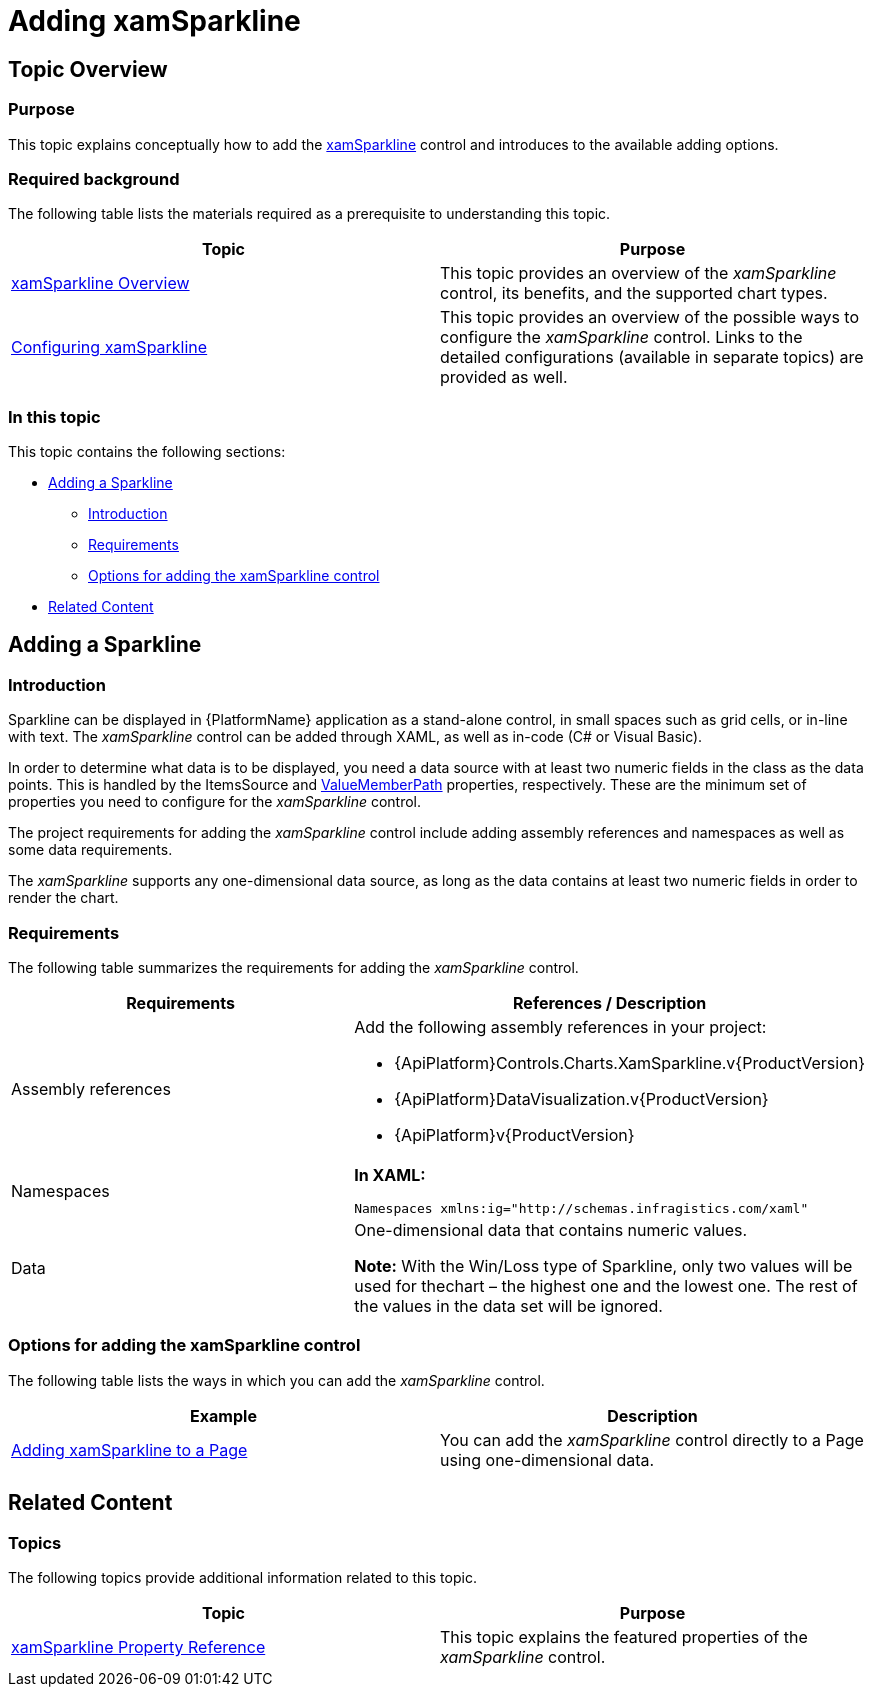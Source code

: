 ﻿////
|metadata|
{
    "name": "xamsparkline-adding-xamsparkline",
    "controlName": ["xamSparkline"],
    "tags": ["Charting","Getting Started"],
    "guid": "81ddee34-34ab-4723-bd2b-ca9a43ccfbcd",
    "buildFlags": [],
    "createdOn": "2016-05-25T18:21:59.2873585Z"
}
|metadata|
////

= Adding xamSparkline

== Topic Overview

=== Purpose

This topic explains conceptually how to add the link:{ApiPlatform}controls.charts.xamsparkline.v{ProductVersion}.html[xamSparkline] control and introduces to the available adding options.

=== Required background

The following table lists the materials required as a prerequisite to understanding this topic.

[options="header", cols="a,a"]
|====
|Topic|Purpose

| link:xamsparkline-xamsparkline-overview.html[xamSparkline Overview]
|This topic provides an overview of the _xamSparkline_ control, its benefits, and the supported chart types.

| link:xamsparkline-configuring-xamsparkline.html[Configuring xamSparkline]
|This topic provides an overview of the possible ways to configure the _xamSparkline_ control. Links to the detailed configurations (available in separate topics) are provided as well.

|====

=== In this topic

This topic contains the following sections:

* <<_Ref317075029,Adding a Sparkline>>

** <<Introduction,Introduction>>
** <<_Ref317075452,Requirements>>
** <<_Ref320180895,Options for adding the xamSparkline control>>

* <<_Ref317075104,Related Content>>

[[_Ref317075029]]
== Adding a Sparkline

=== Introduction

Sparkline can be displayed in {PlatformName} application as a stand-alone control, in small spaces such as grid cells, or in-line with text. The  _xamSparkline_   control can be added through XAML, as well as in-code (C# or Visual Basic).

In order to determine what data is to be displayed, you need a data source with at least two numeric fields in the class as the data points. This is handled by the ItemsSource and link:xamsparkline-xamsparkline-property-reference.html#ValueMemberPath[ValueMemberPath] properties, respectively. These are the minimum set of properties you need to configure for the  _xamSparkline_   control.

The project requirements for adding the  _xamSparkline_   control include adding assembly references and namespaces as well as some data requirements.

The  _xamSparkline_   supports any one-dimensional data source, as long as the data contains at least two numeric fields in order to render the chart.

[[_Ref317075452]]

=== Requirements

The following table summarizes the requirements for adding the  _xamSparkline_   control.

[options="header", cols="a,a"]
|====
|Requirements|References / Description

|Assembly references
|Add the following assembly references in your project: 

* {ApiPlatform}Controls.Charts.XamSparkline.v{ProductVersion} 

* {ApiPlatform}DataVisualization.v{ProductVersion} 

* {ApiPlatform}v{ProductVersion}

|Namespaces
|*In XAML:* 

[source,xaml]
---- 
Namespaces xmlns:ig="http://schemas.infragistics.com/xaml"
---- 

|Data
|One-dimensional data that contains numeric values. 

*Note:* With the Win/Loss type of Sparkline, only two values will be used for thechart – the highest one and the lowest one. The rest of the values in the data set will be ignored.

|====

[[_Ref320022805]]

=== Options for adding the xamSparkline control

The following table lists the ways in which you can add the  _xamSparkline_   control.

[options="header", cols="a,a"]
|====
|Example|Description

| link:xamsparkline-adding-a-sparkline-to-a-page.html[Adding xamSparkline to a Page]
|You can add the _xamSparkline_ control directly to a Page using one-dimensional data.

ifdef::sl,wpf[]
| link:xamgrid-sparkline-column.html[Sparkline Column]
|You can add the _xamSparkline_ control to _xamGrid_™ cells using the Sparkline column type.
endif::sl,wpf[]

|====

[[_Ref317075039]]

[[_Ref317075104]]
== Related Content

=== Topics

The following topics provide additional information related to this topic.

[options="header", cols="a,a"]
|====
|Topic|Purpose

| link:xamsparkline-xamsparkline-property-reference.html[xamSparkline Property Reference]
|This topic explains the featured properties of the _xamSparkline_ control.

ifdef::sl,wpf[]
| link:xamgrid-sparkline-column.html[Sparkline Column]
|This topic introduces the Sparkline column type of the _xamGrid_ control and demonstrates its use.
endif::sl,wpf[]

|====